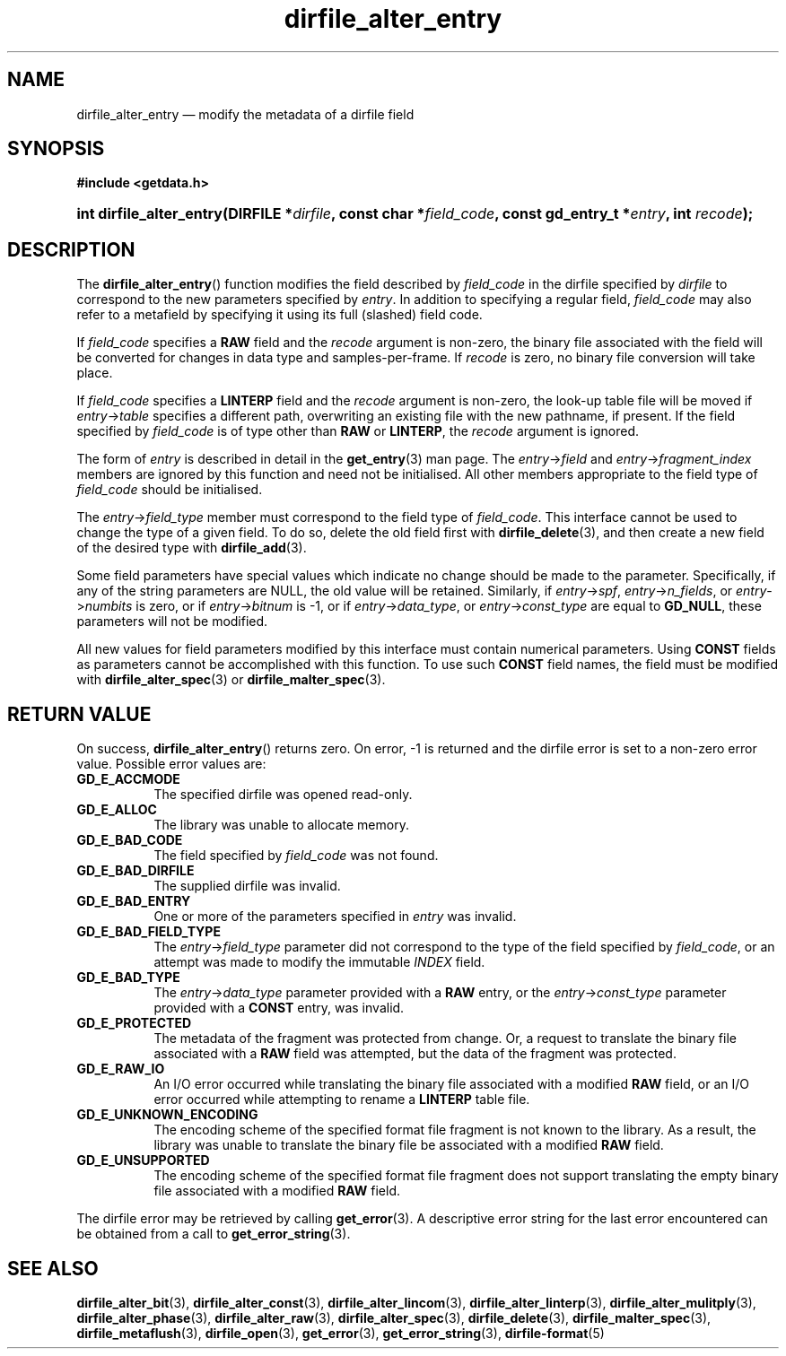 .\" dirfile_alter_entry.3.  The dirfile_alter_entry man page.
.\"
.\" (C) 2008 D. V. Wiebe
.\"
.\""""""""""""""""""""""""""""""""""""""""""""""""""""""""""""""""""""""""
.\"
.\" This file is part of the GetData project.
.\"
.\" This program is free software; you can redistribute it and/or modify
.\" it under the terms of the GNU General Public License as published by
.\" the Free Software Foundation; either version 2 of the License, or
.\" (at your option) any later version.
.\"
.\" GetData is distributed in the hope that it will be useful,
.\" but WITHOUT ANY WARRANTY; without even the implied warranty of
.\" MERCHANTABILITY or FITNESS FOR A PARTICULAR PURPOSE.  See the GNU
.\" General Public License for more details.
.\"
.\" You should have received a copy of the GNU General Public License along
.\" with GetData; if not, write to the Free Software Foundation, Inc.,
.\" 51 Franklin St, Fifth Floor, Boston, MA  02110-1301  USA
.\"
.TH dirfile_alter_entry 3 "7 December 2008" "Version 0.5.0" "GETDATA"
.SH NAME
dirfile_alter_entry \(em modify the metadata of a dirfile field
.SH SYNOPSIS
.B #include <getdata.h>
.HP
.nh
.ad l
.BI "int dirfile_alter_entry(DIRFILE *" dirfile ", const char *" field_code ,
.BI "const gd_entry_t *" entry ", int " recode );
.hy
.ad n
.SH DESCRIPTION
The
.BR dirfile_alter_entry ()
function modifies the field described by 
.I field_code
in the dirfile specified by
.I dirfile
to correspond to the new parameters specified by
.IR entry .
In addition to specifying a regular field,
.I field_code
may also refer to a metafield by specifying it using its full (slashed) field
code.

If
.I field_code
specifies a
.B RAW
field and the
.I recode
argument is non-zero, the binary file associated with the field will be
converted for changes in data type and samples-per-frame.  If
.I recode
is zero, no binary file conversion will take place.

If
.I field_code
specifies a
.B LINTERP
field and the
.I recode
argument is non-zero, the look-up table file will be moved if
.IR entry -> table
specifies a different path, overwriting an existing file with the new
pathname, if present.  If the field specified by
.I field_code
is of type other than
.B RAW
or
.BR LINTERP ,
the
.I recode
argument is ignored.

The form of
.I entry
is described in detail in the
.BR get_entry (3)
man page.  The
.IR entry -> field
and
.IR entry -> fragment_index
members are ignored by this function and need not be initialised.  All other
members appropriate to the field type of 
.I field_code
should be initialised.

The
.IR entry -> field_type
member must correspond to the field type of
.IR field_code .
This interface cannot be used to change the type of a given field.  To do so,
delete the old field first with
.BR dirfile_delete (3),
and then create a new field of the desired type with
.BR dirfile_add (3).

Some field parameters have special values which indicate no change should be
made to the parameter.  Specifically, if any of the string parameters are NULL,
the old value will be retained.  Similarly, if
.IR entry -> spf ", " entry -> n_fields ", or " entry -> numbits
is zero, or if
.IR entry -> bitnum
is -1, or if
.IR entry -> data_type ", or " entry -> const_type
are equal to
.BR GD_NULL , 
these parameters will not be modified.

All new values for field parameters modified by this interface must contain
numerical parameters.  Using
.B CONST
fields as parameters cannot be accomplished with this function.  To use such
.B CONST
field names, the field must be modified with
.BR dirfile_alter_spec (3)
or
.BR dirfile_malter_spec (3).

.SH RETURN VALUE
On success,
.BR dirfile_alter_entry ()
returns zero.   On error, -1 is returned and the dirfile error is set to a
non-zero error value.  Possible error values are:
.TP 8
.B GD_E_ACCMODE
The specified dirfile was opened read-only.
.TP
.B GD_E_ALLOC
The library was unable to allocate memory.
.TP
.B GD_E_BAD_CODE
The field specified by
.I field_code
was not found.
.TP
.B GD_E_BAD_DIRFILE
The supplied dirfile was invalid.
.TP
.B GD_E_BAD_ENTRY
One or more of the parameters specified in
.I entry
was invalid.
.TP
.B GD_E_BAD_FIELD_TYPE
The
.IR entry -> field_type
parameter did not correspond to the type of the field specified by
.IR field_code ,
or an attempt was made to modify the immutable
.I INDEX
field.
.TP
.B GD_E_BAD_TYPE
The
.IR entry -> data_type
parameter provided with a
.BR RAW
entry, or the
.IR entry -> const_type
parameter provided with a
.BR CONST
entry, was invalid.
.TP
.B GD_E_PROTECTED
The metadata of the fragment was protected from change.  Or, a request to
translate the binary file associated with a
.B RAW
field was attempted, but the data of the fragment was protected.
.TP
.B GD_E_RAW_IO
An I/O error occurred while translating the binary file associated with a
modified
.B RAW
field, or an I/O error occurred while attempting to rename a
.B LINTERP
table file.
.TP
.B GD_E_UNKNOWN_ENCODING
The encoding scheme of the specified format file fragment is not known to the
library.  As a result, the library was unable to translate the binary file 
be associated with a modified
.B RAW
field.
.TP
.B GD_E_UNSUPPORTED
The encoding scheme of the specified format file fragment does not support
translating the empty binary file associated with a modified
.B RAW
field.
.P
The dirfile error may be retrieved by calling
.BR get_error (3).
A descriptive error string for the last error encountered can be obtained from
a call to
.BR get_error_string (3).
.SH SEE ALSO
.BR dirfile_alter_bit (3),
.BR dirfile_alter_const (3),
.BR dirfile_alter_lincom (3),
.BR dirfile_alter_linterp (3),
.BR dirfile_alter_mulitply (3),
.BR dirfile_alter_phase (3),
.BR dirfile_alter_raw (3),
.BR dirfile_alter_spec (3),
.BR dirfile_delete (3),
.BR dirfile_malter_spec (3),
.BR dirfile_metaflush (3),
.BR dirfile_open (3),
.BR get_error (3),
.BR get_error_string (3),
.BR dirfile-format (5)
